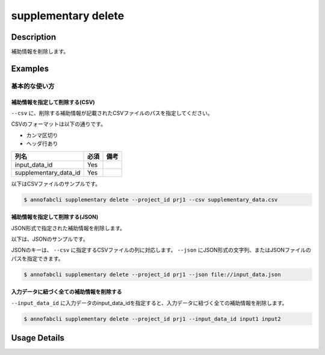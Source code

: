 =================================
supplementary delete
=================================

Description
=================================
補助情報を削除します。


Examples
=================================


基本的な使い方
--------------------------


補助情報を指定して削除する(CSV)
^^^^^^^^^^^^^^^^^^^^^^^^^^^^^^^^^^


``--csv`` に、削除する補助情報が記載されたCSVファイルのパスを指定してください。

CSVのフォーマットは以下の通りです。

* カンマ区切り
* ヘッダ行あり


.. csv-table::
   :header: 列名,必須,備考

    input_data_id,Yes,
    supplementary_data_id,Yes,
    

以下はCSVファイルのサンプルです。

.. code-block::
    :caption: supplementary_data.csv

    input_data_id,supplementary_data_id
    input1,supplementary1
    input1,supplementary2
    input2,supplementary3



.. code-block::

    $ annofabcli supplementary delete --project_id prj1 --csv supplementary_data.csv


補助情報を指定して削除する(JSON)
^^^^^^^^^^^^^^^^^^^^^^^^^^^^^^^^^^

JSON形式で指定された補助情報を削除します。

以下は、JSONのサンプルです。


.. code-block::
    :caption: supplementary.json

    [
        {
            "input_data_id": "input1",
            "supplementary_data_id": "supplementary1",
        },
        {
            "input_data_id": "input2",
            "supplementary_data_id": "supplementary2",
        },
    ]


JSONのキーは、 ``--csv`` に指定するCSVファイルの列に対応します。
``--json`` にJSON形式の文字列、またはJSONファイルのパスを指定できます。

.. code-block::

    $ annofabcli supplementary delete --project_id prj1 --json file://input_data.json


入力データに紐づく全ての補助情報を削除する
^^^^^^^^^^^^^^^^^^^^^^^^^^^^^^^^^^^^^^^^^^^^^^^^^^^^^^^^^^^^^^^^^^^^
``--input_data_id`` に入力データのinput_data_idを指定すると、入力データに紐づく全ての補助情報を削除します。


.. code-block::

    $ annofabcli supplementary delete --project_id prj1 --input_data_id input1 input2



Usage Details
=================================

.. argparse::
   :ref: annofabcli.supplementary.delete_supplementary_data.add_parser
   :prog: annofabcli supplementary delete
   :nosubcommands:
   :nodefaultconst:
